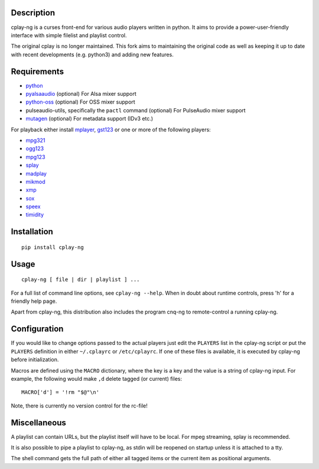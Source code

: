 Description
===========

cplay-ng is a curses front-end for various audio players written in python.
It aims to provide a power-user-friendly interface with simple filelist and
playlist control.

The original cplay is no longer maintained.  This fork aims to maintaining
the original code as well as keeping it up to date with recent
developments (e.g. python3) and adding new features.

Requirements
============

-  `python <http://www.python.org/>`_

-  `pyalsaaudio <http://pyalsaaudio.sourceforge.net/>`_ (optional) For
   Alsa mixer support

-  `python-oss <http://net.indra.com/~tim/ossmodule/>`_ (optional) For
   OSS mixer support

-  pulseaudio-utils, specifically the ``pactl`` command (optional) For
   PulseAudio mixer support

-  `mutagen <http://code.google.com/p/mutagen/>`_ (optional) For
   metadata support (IDv3 etc.)

For playback either install `mplayer <http://www.mplayerhq.hu/>`_,
`gst123 <http://space.twc.de/~stefan/gst123.php>`_ or one or more of the
following players:

-  `mpg321 <http://sourceforge.net/projects/mpg321/>`_
-  `ogg123 <http://www.vorbis.com/>`_
-  `mpg123 <http://www.mpg123.org/>`_
-  `splay <http://splay.sourceforge.net/>`_
-  `madplay <http://www.mars.org/home/rob/proj/mpeg/>`_
-  `mikmod <http://www.mikmod.org/>`_
-  `xmp <http://xmp.sf.net/>`_
-  `sox <http://sox.sf.net/>`_
-  `speex <http://www.speex.org/>`_
-  `timidity <http://sourceforge.net/projects/timidity/>`_


Installation
============

::

    pip install cplay-ng


Usage
=====

::

    cplay-ng [ file | dir | playlist ] ...

For a full list of command line options, see ``cplay-ng --help``.
When in doubt about runtime controls, press 'h' for a friendly help page.

Apart from cplay-ng, this distribution also includes the program
cnq-ng to remote-control a running cplay-ng.


Configuration
=============

If you would like to change options passed to the actual players just edit
the ``PLAYERS`` list in the cplay-ng script or put the ``PLAYERS``
definition in either ``~/.cplayrc`` or ``/etc/cplayrc``. If one of these
files is available, it is executed by cplay-ng before initialization.

Macros are defined using the ``MACRO`` dictionary, where the key is a key
and the value is a string of cplay-ng input. For example, the following
would make ``,d`` delete tagged (or current) files::

    MACRO['d'] = '!rm "$@"\n'

Note, there is currently no version control for the rc-file!


Miscellaneous
=============

A playlist can contain URLs, but the playlist itself will have to be
local. For mpeg streaming, splay is recommended.

It is also possible to pipe a playlist to cplay-ng, as stdin will be
reopened on startup unless it is attached to a tty.

The shell command gets the full path of either all tagged items or the
current item as positional arguments.
